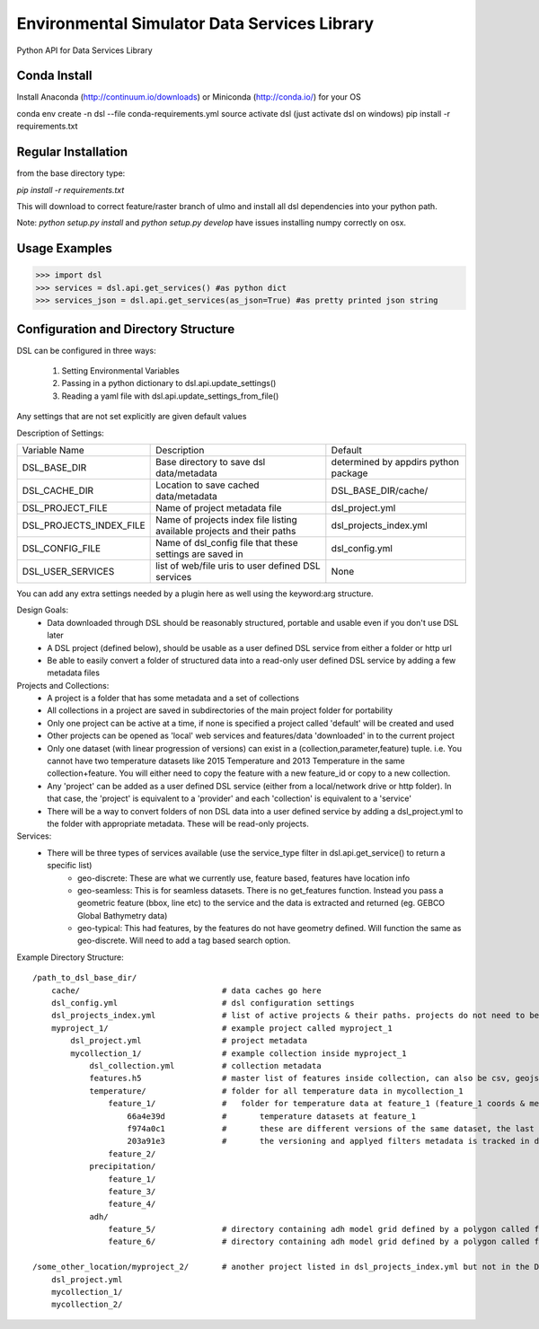 Environmental Simulator Data Services Library
---------------------------------------------

Python API for Data Services Library

Conda Install
=============
Install Anaconda (http://continuum.io/downloads) or Miniconda (http://conda.io/) for your OS

conda env create -n dsl --file conda-requirements.yml
source activate dsl (just activate dsl on windows)
pip install -r requirements.txt


Regular Installation
====================

from the base directory type:

`pip install -r requirements.txt`

This will download to correct feature/raster branch of ulmo and install all dsl 
dependencies into your python path.

Note: `python setup.py install` and `python setup.py develop` have issues installing 
numpy correctly on osx.

Usage Examples
==============

>>> import dsl
>>> services = dsl.api.get_services() #as python dict
>>> services_json = dsl.api.get_services(as_json=True) #as pretty printed json string


Configuration and Directory Structure
=====================================

DSL can be configured in three ways:

  1. Setting Environmental Variables
  2. Passing in a python dictionary to dsl.api.update_settings()
  3. Reading a yaml file with dsl.api.update_settings_from_file()

Any settings that are not set explicitly are given default values

Description of Settings:

======================= ======================================================================= ====================================
Variable Name           Description                                                             Default
----------------------- ----------------------------------------------------------------------- ------------------------------------
DSL_BASE_DIR            Base directory to save dsl data/metadata                                determined by appdirs python package 
DSL_CACHE_DIR           Location to save cached data/metadata                                   DSL_BASE_DIR/cache/
DSL_PROJECT_FILE        Name of project metadata file                                           dsl_project.yml
DSL_PROJECTS_INDEX_FILE Name of projects index file listing available projects and their paths  dsl_projects_index.yml
DSL_CONFIG_FILE         Name of dsl_config file that these settings are saved in                dsl_config.yml
DSL_USER_SERVICES       list of web/file uris to user defined DSL services                      None
======================= ======================================================================= ====================================

You can add any extra settings needed by a plugin here as well using the keyword:arg structure.

Design Goals:
  - Data downloaded through DSL should be reasonably structured, portable and usable even if you don't use DSL later
  - A DSL project (defined below), should be usable as a user defined DSL service from either a folder or http url
  - Be able to easily convert a folder of structured data into a read-only user defined DSL service by adding a few metadata files


Projects and Collections:  
  - A project is a folder that has some metadata and a set of collections
  - All collections in a project are saved in subdirectories of the main project folder for portability
  - Only one project can be active at a time, if none is specified a project called 'default' will be created and used
  - Other projects can be opened as 'local' web services and features/data 'downloaded' in to the current project
  - Only one dataset (with linear progression of versions) can exist in a (collection,parameter,feature) tuple. i.e. You cannot have two temperature datasets like 2015 Temperature and 2013 Temperature in the same collection+feature. You will either need to copy the feature with a new feature_id or copy to a new collection.
  - Any 'project' can be added as a user defined DSL service (either from a local/network drive or http folder). In that case, the 'project' is equivalent to a 'provider' and each 'collection' is equivalent to a 'service'
  - There will be a way to convert folders of non DSL data into a user defined service by adding a dsl_project.yml to the folder with appropriate metadata. These will be read-only projects.


Services:
  - There will be three types of services available (use the service_type filter in dsl.api.get_service() to return a specific list)
        - geo-discrete: These are what we currently use, feature based, features have location info
        - geo-seamless: This is for seamless datasets. There is no get_features function. Instead you pass a geometric feature (bbox, line etc) to the service and the data is extracted and returned (eg. GEBCO Global Bathymetry data)
        - geo-typical: This had features, by the features do not have geometry defined. Will function the same as geo-discrete. Will need to add a tag based search option.


Example Directory Structure::

    /path_to_dsl_base_dir/
        cache/                              # data caches go here
        dsl_config.yml                      # dsl configuration settings
        dsl_projects_index.yml              # list of active projects & their paths. projects do not need to be in this directory
        myproject_1/                        # example project called myproject_1
            dsl_project.yml                 # project metadata
            mycollection_1/                 # example collection inside myproject_1
                dsl_collection.yml          # collection metadata
                features.h5                 # master list of features inside collection, can also be csv, geojson
                temperature/                # folder for all temperature data in mycollection_1
                    feature_1/              #   folder for temperature data at feature_1 (feature_1 coords & metadata are in the master features.h5)
                        66a4e39d            #       temperature datasets at feature_1
                        f974a0c1            #       these are different versions of the same dataset, the last one is the final
                        203a91e3            #       the versioning and applyed filters metadata is tracked in dsl_collection.yml
                    feature_2/
                precipitation/
                    feature_1/
                    feature_3/
                    feature_4/
                adh/
                    feature_5/              # directory containing adh model grid defined by a polygon called feature_5
                    feature_6/              # directory containing adh model grid defined by a polygon called feature_6

    /some_other_location/myproject_2/       # another project listed in dsl_projects_index.yml but not in the DSL_BASE_DIR
        dsl_project.yml
        mycollection_1/
        mycollection_2/

